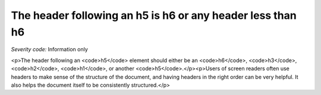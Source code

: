 ===============================
The header following an h5 is h6 or any header less than h6
===============================

*Severity code:* Information only

.. php:class:: headerH5

<p>The header following an <code>h5</code> element should either be an <code>h6</code>,  <code>h3</code>, <code>h2</code>, <code>h1</code>, or another <code>h5</code>.</p><p>Users of screen readers often use headers to make sense of the structure of the document, and having headers in the right order can be very helpful. It also helps the document itself to be consistently structured.</p>

